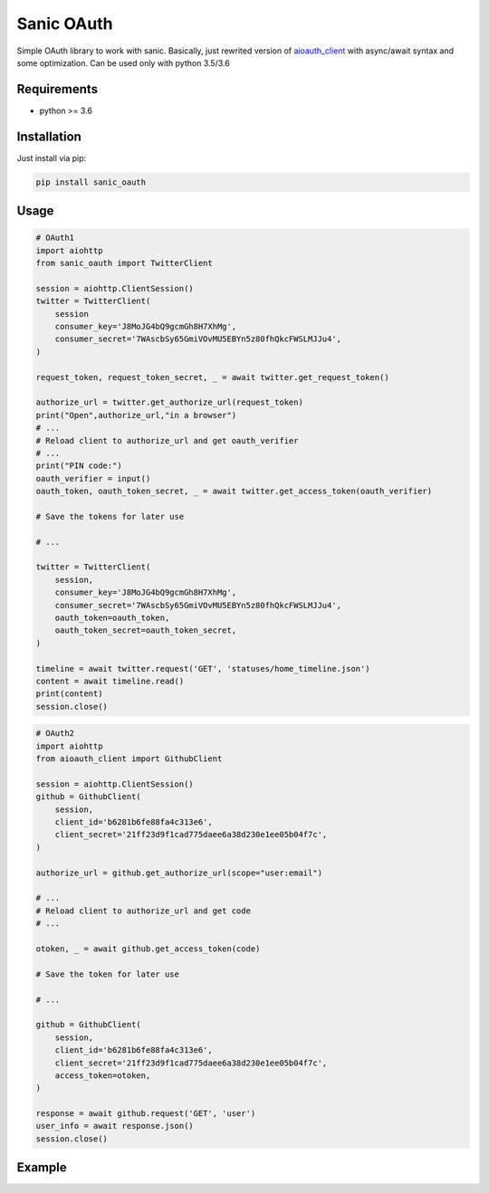 Sanic OAuth
-----------


Simple OAuth library to work with sanic. Basically, just rewrited version of aioauth_client_ with async/await syntax and some optimization. Can be used only with python 3.5/3.6


.. _aioauth_client: https://github.com/klen/aioauth-client

Requirements
============

* python >= 3.6


Installation
============

Just install via pip:

.. code:: 

    pip install sanic_oauth


Usage
=====

.. code:: python

    # OAuth1
    import aiohttp
    from sanic_oauth import TwitterClient

    session = aiohttp.ClientSession()
    twitter = TwitterClient(
        session
        consumer_key='J8MoJG4bQ9gcmGh8H7XhMg',
        consumer_secret='7WAscbSy65GmiVOvMU5EBYn5z80fhQkcFWSLMJJu4',
    )

    request_token, request_token_secret, _ = await twitter.get_request_token()

    authorize_url = twitter.get_authorize_url(request_token)
    print("Open",authorize_url,"in a browser")
    # ...
    # Reload client to authorize_url and get oauth_verifier
    # ...
    print("PIN code:")
    oauth_verifier = input()
    oauth_token, oauth_token_secret, _ = await twitter.get_access_token(oauth_verifier)

    # Save the tokens for later use

    # ...

    twitter = TwitterClient(
        session,
        consumer_key='J8MoJG4bQ9gcmGh8H7XhMg',
        consumer_secret='7WAscbSy65GmiVOvMU5EBYn5z80fhQkcFWSLMJJu4',
        oauth_token=oauth_token,
        oauth_token_secret=oauth_token_secret,
    )

    timeline = await twitter.request('GET', 'statuses/home_timeline.json')
    content = await timeline.read()
    print(content)
    session.close()


.. code:: python
    
    # OAuth2
    import aiohttp
    from aioauth_client import GithubClient

    session = aiohttp.ClientSession()
    github = GithubClient(
        session,
        client_id='b6281b6fe88fa4c313e6',
        client_secret='21ff23d9f1cad775daee6a38d230e1ee05b04f7c',
    )

    authorize_url = github.get_authorize_url(scope="user:email")

    # ...
    # Reload client to authorize_url and get code
    # ...

    otoken, _ = await github.get_access_token(code)

    # Save the token for later use

    # ...

    github = GithubClient(
        session,
        client_id='b6281b6fe88fa4c313e6',
        client_secret='21ff23d9f1cad775daee6a38d230e1ee05b04f7c',
        access_token=otoken,
    )

    response = await github.request('GET', 'user')
    user_info = await response.json()
    session.close()



Example
=======

